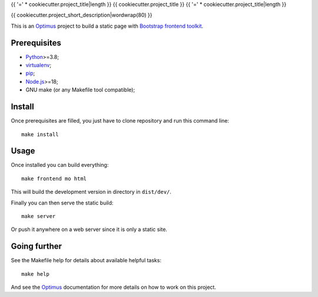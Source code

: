 .. _Optimus: https://optimus.readthedocs.io/
.. _Python: https://www.python.org
.. _virtualenv: https://virtualenv.pypa.io
.. _pip: https://pip.pypa.io
.. _Node.js: https://nodejs.org
.. _Bootstrap frontend toolkit: https://getbootstrap.com/

{{ '=' * cookiecutter.project_title|length }}
{{ cookiecutter.project_title }}
{{ '=' * cookiecutter.project_title|length }}

{{ cookiecutter.project_short_description|wordwrap(80) }}

This is an `Optimus`_ project to build a static page with
`Bootstrap frontend toolkit`_.


Prerequisites
*************

* `Python`_>=3.8;
* `virtualenv`_;
* `pip`_;
* `Node.js`_>=18;
* GNU make (or any Makefile tool compatible);


Install
*******

Once prerequisites are filled, you just have to clone repository and run this
command line: ::

    make install


Usage
*****

Once installed you can build everything: ::

    make frontend mo html

This will build the development version in directory in ``dist/dev/``.

Finally you can then serve the static build: ::

    make server

Or push it anywhere on a web server since it is only a static site.

Going further
*************

See the Makefile help for details about available helpful tasks: ::

    make help

And see the `Optimus`_ documentation for more details on how to work on this project.
